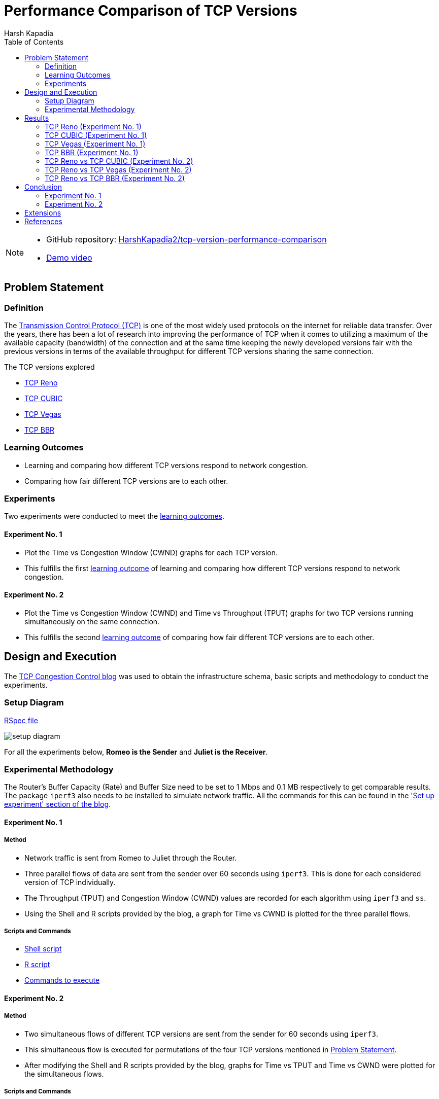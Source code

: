 = Performance Comparison of TCP Versions
Harsh Kapadia
:toc:               left
:imagesdir:         ./static/img
:favicon:           ./static/img/favicon.ico
:docinfo:           shared
:keywords:          tcp, tcp reno, tcp cubic, tcp vegas, tcp bbr, tcp versions, performance, computer networking
:description:       TCP Reno, TCP CUBIC, TCP Vegas and TCP BBR performance comparison.
:sectanchors:
:figure-caption!:

[NOTE]
====
* GitHub repository: link:https://github.com/HarshKapadia2/tcp-version-performance-comparison[HarshKapadia2/tcp-version-performance-comparison^]
* link:https://www.youtube.com/watch?v=s_6OOjMOxpQ[Demo video^]
====

== Problem Statement

=== Definition

The link:https://networking.harshkapadia.me/tcp[Transmission Control Protocol (TCP)^] is one of the most widely used protocols on the internet for reliable data transfer. Over the years, there has been a lot of research into improving the performance of TCP when it comes to utilizing a maximum of the available capacity (bandwidth) of the connection and at the same time keeping the newly developed versions fair with the previous versions in terms of the available throughput for different TCP versions sharing the same connection.

The TCP versions explored

* link:https://networking.harshkapadia.me/tcp#tcp-reno[TCP Reno^]
* link:https://networking.harshkapadia.me/tcp#tcp-cubic[TCP CUBIC^]
* link:https://networking.harshkapadia.me/tcp#tcp-vegas[TCP Vegas^]
* link:https://networking.harshkapadia.me/tcp#tcp-bbr[TCP BBR^]

=== Learning Outcomes

* Learning and comparing how different TCP versions respond to network congestion.
* Comparing how fair different TCP versions are to each other.

=== Experiments

Two experiments were conducted to meet the link:#_learning_outcomes[learning outcomes].

==== Experiment No. 1

* Plot the Time vs Congestion Window (CWND) graphs for each TCP version.
* This fulfills the first link:#_learning_outcomes[learning outcome] of learning and comparing how different TCP versions respond to network congestion.

==== Experiment No. 2

* Plot the Time vs Congestion Window (CWND) and Time vs Throughput (TPUT) graphs for two TCP versions running simultaneously on the same connection.
* This fulfills the second link:#_learning_outcomes[learning outcome] of comparing how fair different TCP versions are to each other.

== Design and Execution

The link:https://witestlab.poly.edu/blog/tcp-congestion-control-basics[TCP Congestion Control blog^] was used to obtain the infrastructure schema, basic scripts and methodology to conduct the experiments.

=== Setup Diagram

link:https://witestlab.poly.edu/blog/tcp-congestion-control-basics/#runmyexperiment[RSpec file^]

image::setup-diagram.png[]

For all the experiments below, **Romeo is the Sender** and **Juliet is the Receiver**.

=== Experimental Methodology

The Router's Buffer Capacity (Rate) and Buffer Size need to be set to 1 Mbps and 0.1 MB respectively to get comparable results. The package `iperf3` also needs to be installed to simulate network traffic. All the commands for this can be found in the link:https://witestlab.poly.edu/blog/tcp-congestion-control-basics/#setupexperiment['Set up experiment' section of the blog^].

==== Experiment No. 1

===== Method

* Network traffic is sent from Romeo to Juliet through the Router.
* Three parallel flows of data are sent from the sender over 60 seconds using `iperf3`. This is done for each considered version of TCP individually.
* The Throughput (TPUT) and Congestion Window (CWND) values are recorded for each algorithm using `iperf3` and `ss`.
* Using the Shell and R scripts provided by the blog, a graph for Time vs CWND is plotted for the three parallel flows.

===== Scripts and Commands

* link:https://witestlab.poly.edu/blog/tcp-congestion-control-basics/#generatingdata[Shell script^]
* link:https://witestlab.poly.edu/blog/tcp-congestion-control-basics/#visualization[R script^]
* link:https://witestlab.poly.edu/blog/tcp-congestion-control-basics/#generatingdata[Commands to execute^]

==== Experiment No. 2

===== Method

* Two simultaneous flows of different TCP versions are sent from the sender for 60 seconds using `iperf3`.
* This simultaneous flow is executed for permutations of the four TCP versions mentioned in link:#_problem_statement[Problem Statement].
* After modifying the Shell and R scripts provided by the blog, graphs for Time vs TPUT and Time vs CWND were plotted for the simultaneous flows.

===== Scripts and Commands

The Shell and R scripts for this experiment had to be modified from the original scripts provided by the blog.

* link:https://github.com/HarshKapadia2/tcp-version-performance-comparison/tree/main/scripts[Modified scripts^]
* link:https://witestlab.poly.edu/blog/tcp-congestion-control-basics/#additionalexerciseslowdelaycongestioncontrol[Commands to execute^] (2nd half of the section in the link)

== Results

=== TCP Reno (Experiment No. 1)

==== Hypothesis

link:https://networking.harshkapadia.me/tcp#tcp-reno[TCP Reno^] goes through the link:https://networking.harshkapadia.me/tcp#slow-start-ss[Slow Start^], link:https://networking.harshkapadia.me/tcp#congestion-avoidance[Congestion Avoidance (AIMD)^] and link:https://networking.harshkapadia.me/tcp#fast-recovery[Fast Recovery^] phases during Congestion Control.

The Time vs CWND graph is expected to start with the exponential Slow Start phase, which is used to find the point of congestion (Slow Start Threshold - SSTHRESH) as quickly as possible, to be able to utilize the link to its maximum capacity. After this, the Slow Start phase will be seen only if any packets time out.

If we only receive three duplicate acknowledgements, we expect to see Congestion avoidance and Fast Recovery stages repeating every time we have such a condition.

==== Result and Analysis

image::reno-cwnd.svg[]

As expected, we could initially see an exponential growth of the CWND, which is the Slow Start phase. In our measurements, we saw the Slow Start phase only at the start of the flows, but not after that indicating that there were no packets that timed out.

Packet retransmissions are indicated by the coloured vertical lines in the graphs and we can see post the Slow Start phase that a Sawtooth pattern is visible. This is the Fast Recovery phase repeating every time three duplicate acknowledgements are received.

The dotted line indicates the SSTHRESH values for every phase.

link:https://github.com/HarshKapadia2/tcp-version-performance-comparison/tree/main/data/reno[More details^]

=== TCP CUBIC (Experiment No. 1)

==== Hypothesis

link:https://networking.harshkapadia.me/tcp#tcp-cubic[TCP CUBIC^] uses a cubic function to regulate CWND, which aggressively increases the CWND in a convex fashion and once the Slow Start Threshold (SSTHRESH) is passed, it increases aggressively in a concave fashion.

In comparison to TCP Reno, it is expected that TCP CUBIC will have a more aggressive increase of the CWND, but will result in more retransmissions due to reaching SSTHRESH more frequently.

==== Result and Analysis

image::cubic-cwnd.svg[]

As expected, the CWND is cubic and much more aggressive than TCP Reno.

From the graphs of TCP Reno and TCP CUBIC, it can be seen that the loss events for TCP CUBIC are more frequent than for TCP Reno, as expected. So, TCP CUBIC is able to reach optimum utilization much faster and more frequently than TCP Reno.

Also, as expected, the outputs of `iperf3` reveal that TCP CUBIC had 119 retransmissions, while TCP Reno had 97.

link:https://github.com/HarshKapadia2/tcp-version-performance-comparison/tree/main/data/cubic[More details^]

=== TCP Vegas (Experiment No. 1)

==== Hypothesis

link:https://networking.harshkapadia.me/tcp#tcp-vegas[TCP Vegas^] is a Delay-based Algorithm which modifies the CWND size based on the Round-Trip Time (RTT) values calculated on-the-fly and keeps it steady between a certain range, unlike TCP Reno and TCP CUBIC, which are Loss-based Algorithms. This implies that TCP Vegas should not suffer from retransmissions.

==== Result and Analysis

image::vegas-cwnd.svg[]

Although there were a few retransmissions (29 as per `iperf3`), they are far fewer than TCP Reno (97 retransmissions) or TCP CUBIC (119 retransmissions).

link:https://github.com/HarshKapadia2/tcp-version-performance-comparison/tree/main/data/vegas/itr-2[More details^]

=== TCP BBR (Experiment No. 1)

==== Hypothesis

link:https://networking.harshkapadia.me/tcp#tcp-bbr[TCP BBR (Bottleneck Bandwidth and Round-Trip Propagation Time)^] is a Delay-based and Model-based Algorithm. TCP BBR uses measurement for the network's Bottleneck Bandwidth (BB) and Round Trip Propagation Time to build a model which helps determine the data sending (pacing) rate.

Expected TCP BBR phases in the graph:

* Startup Stage
    ** Sharp increase in CWND to probe BB by causing queuing at Bottleneck connection
* Drain Stage
    ** Inverse of Startup Stage to remove queuing at the Bottleneck connection
* Probe Bandwidth (ProbeBW) Stage
    **  Steady state which monitors RTT

==== Result and Analysis

image::bbr-cwnd.svg[]

As expected, the sharp rise in the CWND at the start is the Startup Stage, the dip in CWND after that is the Drain Stage and the steady state after that is the ProbeBW Stage.

link:https://github.com/HarshKapadia2/tcp-version-performance-comparison/tree/main/data/bbr[More details^]

=== TCP Reno vs TCP CUBIC (Experiment No. 2)

==== Hypothesis

As TCP CUBIC is more aggressive than TCP Reno, it is expected that it will not be fair to TCP Reno and will dominate the connection's TPUT.

==== Result and Analysis

NOTE: TCP CUBIC followed by TCP Reno in both graphs.

image::reno-cubic-tput.png[]
image::reno-cubic-cwnd.png[]

As expected, TCP CUBIC bullies TCP Reno and dominates the connection, thus behaving unfairly with TCP Reno.

As TCP CUBIC increases its CWND very aggressively, it reaches the point of congestion faster and in the process transfers more data than TCP Reno. The faster CWND increase by TCP CUBIC keeps happening and over time consumes the available buffer capacity at the bottleneck queue, which forces TCP Reno to keep reducing its CWND, which implies lesser TPUT for TCP Reno with time.

link:github.com/HarshKapadia2/tcp-version-performance-comparison/tree/main/data/reno-vs-cubic[More details^]

=== TCP Reno vs TCP Vegas (Experiment No. 2)

==== Hypothesis

TCP Reno is a Loss-based Algorithm, while TCP Vegas is a Delay-based Algorithm. This implies that TCP Vegas will adjust its CWND based on the RTT that it measures on-the-fly, so that it doesn’t lose packets. In contrast, TCP Reno increases its CWND till it loses packets.

These behaviors made us think that TCP Vegas will reduce its CWND as soon as it detects an increase in RTT for its packets that will be cause by the aggressive TCP Reno filling up the Bottleneck queue with its packets.

==== Result and Analysis

NOTE: TCP Vegas followed by TCP Reno in both graphs.

image::reno-vegas-tput.png[]
image::reno-vegas-cwnd.png[]

As expected, TCP Vegas' average TPUT is ~121 kbps (as reported by `iperf3`) and TCP Reno has an average TPUT of ~957 Kbps (as reported by `iperf3`).

TCP Reno is thus not fair to TCP Vegas by any means. TCP Vegas' algorithm is too civil to compete with TCP Reno's algorithm.

link:https://github.com/HarshKapadia2/tcp-version-performance-comparison/tree/main/data/reno-vs-vegas[More details^]

**Also, similar results are expected for TCP CUBIC vs TCP Vegas**, as TCP CUBIC is even more aggressive than TCP Reno (which was proved link:#_tcp_reno_vs_tcp_cubic_experiment_no_2[above]).

=== TCP Reno vs TCP BBR (Experiment No. 2)

==== Hypothesis

TCP BBR actively avoids network congestion (by operating at the optimal 'knee' as seen in the figure below), whereas a Loss-based Algorithm such as TCP Reno waits for a congestion (packet loss) to occur to react to the congestion (by operating at the 'cliff' on the extreme right of the figure below).

image::bbr-working-point.webp[]
link:https://queue.acm.org/detail.cfm?id=3022184[Figure credits^]

As TCP BBR is operating at a more optimal point than TCP Reno, so we expected BBR to outperform TCP Reno.

==== Result and Analysis

NOTE: TCP BBR followed by TCP Reno in all three graphs.

image::reno-bbr-tput.png[]
image::reno-bbr-cwnd.png[]
image::reno-bbr-rtt.png[]

Although, TCP BBR's TPUT increases towards the end of the graph, over the entire connection, TCP Reno and TCP BBR were both able to use the connection fairly at ~500 Kbps each, as recorded by `iperf3`. This means that TCP BBR is able to hold its own in front of an aggressive algorithm like TCP Reno and it has its optimal point of operation and the consideration of both Bottleneck Bandwidth and RTT to decide the sending rate to thank.

One more interesting thing to note is that even with changes in RTT (as seen in the third graph in this section), TCP BBR is able to operate at a constant sending rate (as indicated by the steady CWND portion in the 2nd graph in this section), which is in contrast to TCP Reno's sending rate. This implies that the optimal point at which TCP BBR operates allows it to keep sending data at unchanged rates on a relatively congested link without getting bogged down by competing TCP flows such as TCP Reno.

link:https://github.com/HarshKapadia2/tcp-version-performance-comparison/tree/main/data/reno-vs-bbr[More details^]

**Similar results were observed for TCP CUBIC vs TCP BBR**, where TCP BBR was able to stand up to TCP CUBIC, much unlike TCP Vegas or TCP Reno.

link:https://github.com/HarshKapadia2/tcp-version-performance-comparison/tree/main/data/cubic-vs-bbr[More details^]

== Conclusion

=== Experiment No. 1

Learning about and comparing the Congestion Windows (CWND) of TCP Reno, TCP CUBIC, TCP Vegas and TCP BBR was revealing in terms of understanding how much difference different ways of thinking and algorithms can make to a protocol’s functioning.

=== Experiment No. 2

Comparing the performance of TCP Reno, TCP CUBIC, TCP Vegas and TCP BBR was revealing in terms of how difficult it is to design TCP versions that are able to utilize the available bandwidth to its maximum and at the same time be fair to other TCP flows on the same connection.

TCP Reno and TCP CUBIC are at one end of the spectrum, where they utilize the available bandwidth to its maximum and reach the point of maximum utilization quickly, but are not fair to other TCP flows sharing the connection, whereas TCP Vegas is at the other end, being very civil to other TCP flows on the connection, but getting eaten up due to its uncompetitiveness.

TCP BBR was the only TCP version that was able to behave fairly with the aggressive TCP Reno and TCP CUBIC versions.

== Extensions

A number of ideas can be further experimented with to draw more conclusions about the performance of the four TCP versions in this project and other TCP versions not in this project as well.

* Change the delay on both the Sender (Romeo) and Receiver (Juliet), and check the effect that has on the TPUT of each TCP version. This will show how different TCP versions respond to added delay, because some versions are loss-based, while some are delay-based.
* Make the network lossy (different percentages) and check the TPUT and RTT for each TCP version.
* Vary the buffer capacity (speed/rate) and check the TPUT and RTT for every TCP version.
* Vary the buffer size (amount of bytes held in the buffer) and check the TPUT and RTT for every TCP version.

== References

All references and study material listed here: link:https://networking.harshkapadia.me/tcp[networking.harshkapadia.me/tcp^]
